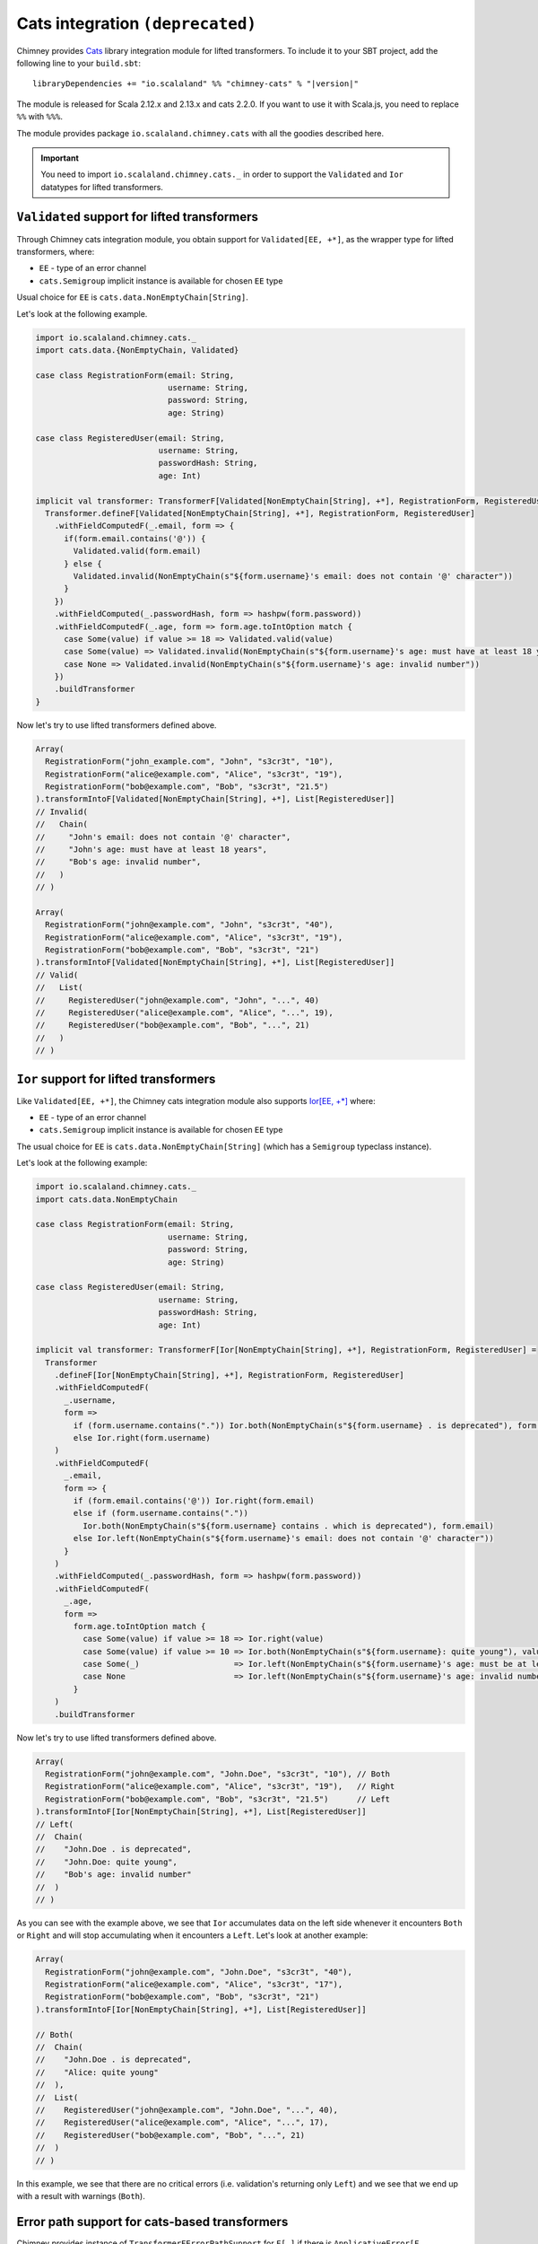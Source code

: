 .. _lifted-cats-integration:

Cats integration ``(deprecated)``
=================================

Chimney provides `Cats <https://typelevel.org/cats>`_ library integration module
for lifted transformers.
To include it to your SBT project, add the following line to your ``build.sbt``:

.. parsed-literal::

  libraryDependencies += "io.scalaland" %% "chimney-cats" % "|version|"

The module is released for Scala 2.12.x and 2.13.x and cats 2.2.0.
If you want to use it with Scala.js, you need to replace ``%%`` with ``%%%``.

The module provides package ``io.scalaland.chimney.cats`` with all the goodies
described here.

.. important::

  You need to import ``io.scalaland.chimney.cats._`` in order to support
  the ``Validated`` and ``Ior`` datatypes for lifted transformers.

.. _cats-validated:

``Validated`` support for lifted transformers
---------------------------------------------

Through Chimney cats integration module, you obtain support for
``Validated[EE, +*]``, as the wrapper type for lifted transformers, where:

- ``EE`` - type of an error channel
- ``cats.Semigroup`` implicit instance is available for chosen ``EE`` type

Usual choice for ``EE`` is ``cats.data.NonEmptyChain[String]``.


Let's look at the following example.

.. code-block:: scala

  import io.scalaland.chimney.cats._
  import cats.data.{NonEmptyChain, Validated}

  case class RegistrationForm(email: String,
                              username: String,
                              password: String,
                              age: String)

  case class RegisteredUser(email: String,
                            username: String,
                            passwordHash: String,
                            age: Int)

  implicit val transformer: TransformerF[Validated[NonEmptyChain[String], +*], RegistrationForm, RegisteredUser] = {
    Transformer.defineF[Validated[NonEmptyChain[String], +*], RegistrationForm, RegisteredUser]
      .withFieldComputedF(_.email, form => {
        if(form.email.contains('@')) {
          Validated.valid(form.email)
        } else {
          Validated.invalid(NonEmptyChain(s"${form.username}'s email: does not contain '@' character"))
        }
      })
      .withFieldComputed(_.passwordHash, form => hashpw(form.password))
      .withFieldComputedF(_.age, form => form.age.toIntOption match {
        case Some(value) if value >= 18 => Validated.valid(value)
        case Some(value) => Validated.invalid(NonEmptyChain(s"${form.username}'s age: must have at least 18 years"))
        case None => Validated.invalid(NonEmptyChain(s"${form.username}'s age: invalid number"))
      })
      .buildTransformer
  }

Now let's try to use lifted transformers defined above.

.. code-block:: scala

  Array(
    RegistrationForm("john_example.com", "John", "s3cr3t", "10"),
    RegistrationForm("alice@example.com", "Alice", "s3cr3t", "19"),
    RegistrationForm("bob@example.com", "Bob", "s3cr3t", "21.5")
  ).transformIntoF[Validated[NonEmptyChain[String], +*], List[RegisteredUser]]
  // Invalid(
  //   Chain(
  //     "John's email: does not contain '@' character",
  //     "John's age: must have at least 18 years",
  //     "Bob's age: invalid number",
  //   )
  // )

  Array(
    RegistrationForm("john@example.com", "John", "s3cr3t", "40"),
    RegistrationForm("alice@example.com", "Alice", "s3cr3t", "19"),
    RegistrationForm("bob@example.com", "Bob", "s3cr3t", "21")
  ).transformIntoF[Validated[NonEmptyChain[String], +*], List[RegisteredUser]]
  // Valid(
  //   List(
  //     RegisteredUser("john@example.com", "John", "...", 40)
  //     RegisteredUser("alice@example.com", "Alice", "...", 19),
  //     RegisteredUser("bob@example.com", "Bob", "...", 21)
  //   )
  // )

.. _cats-ior:

``Ior`` support for lifted transformers
---------------------------------------
Like ``Validated[EE, +*]``, the Chimney cats integration module also supports 
`Ior[EE, +*] <https://typelevel.org/cats/datatypes/ior.html>`_ where:

- ``EE`` - type of an error channel
- ``cats.Semigroup`` implicit instance is available for chosen ``EE`` type

The usual choice for ``EE`` is ``cats.data.NonEmptyChain[String]`` (which has a 
``Semigroup`` typeclass instance).

Let's look at the following example:

.. code-block:: scala

  import io.scalaland.chimney.cats._
  import cats.data.NonEmptyChain

  case class RegistrationForm(email: String,
                              username: String,
                              password: String,
                              age: String)

  case class RegisteredUser(email: String,
                            username: String,
                            passwordHash: String,
                            age: Int)

  implicit val transformer: TransformerF[Ior[NonEmptyChain[String], +*], RegistrationForm, RegisteredUser] =
    Transformer
      .defineF[Ior[NonEmptyChain[String], +*], RegistrationForm, RegisteredUser]
      .withFieldComputedF(
        _.username,
        form =>
          if (form.username.contains(".")) Ior.both(NonEmptyChain(s"${form.username} . is deprecated"), form.username)
          else Ior.right(form.username)
      )
      .withFieldComputedF(
        _.email,
        form => {
          if (form.email.contains('@')) Ior.right(form.email)
          else if (form.username.contains("."))
            Ior.both(NonEmptyChain(s"${form.username} contains . which is deprecated"), form.email)
          else Ior.left(NonEmptyChain(s"${form.username}'s email: does not contain '@' character"))
        }
      )
      .withFieldComputed(_.passwordHash, form => hashpw(form.password))
      .withFieldComputedF(
        _.age,
        form =>
          form.age.toIntOption match {
            case Some(value) if value >= 18 => Ior.right(value)
            case Some(value) if value >= 10 => Ior.both(NonEmptyChain(s"${form.username}: quite young"), value)
            case Some(_)                    => Ior.left(NonEmptyChain(s"${form.username}'s age: must be at least 18 years of age"))
            case None                       => Ior.left(NonEmptyChain(s"${form.username}'s age: invalid number"))
          }
      )
      .buildTransformer

Now let's try to use lifted transformers defined above.

.. code-block:: scala

    Array(
      RegistrationForm("john@example.com", "John.Doe", "s3cr3t", "10"), // Both
      RegistrationForm("alice@example.com", "Alice", "s3cr3t", "19"),   // Right        
      RegistrationForm("bob@example.com", "Bob", "s3cr3t", "21.5")      // Left
    ).transformIntoF[Ior[NonEmptyChain[String], +*], List[RegisteredUser]]
    // Left(
    //  Chain(
    //    "John.Doe . is deprecated",
    //    "John.Doe: quite young",
    //    "Bob's age: invalid number"
    //  )
    // )

As you can see with the example above, we see that ``Ior`` accumulates data on the left side whenever it encounters ``Both`` or ``Right`` 
and will stop accumulating when it encounters a ``Left``.  Let's look at another example:

.. code-block:: scala

    Array(
      RegistrationForm("john@example.com", "John.Doe", "s3cr3t", "40"),
      RegistrationForm("alice@example.com", "Alice", "s3cr3t", "17"),
      RegistrationForm("bob@example.com", "Bob", "s3cr3t", "21")
    ).transformIntoF[Ior[NonEmptyChain[String], +*], List[RegisteredUser]]

    // Both(
    //  Chain(
    //    "John.Doe . is deprecated", 
    //    "Alice: quite young"
    //  ),
    //  List(
    //    RegisteredUser("john@example.com", "John.Doe", "...", 40), 
    //    RegisteredUser("alice@example.com", "Alice", "...", 17), 
    //    RegisteredUser("bob@example.com", "Bob", "...", 21)
    //  )
    // )

In this example, we see that there are no critical errors (i.e. validation's returning only ``Left``) and we see that we end up with a 
result with warnings (``Both``).

Error path support for cats-based transformers
----------------------------------------------

Chimney provides instance of ``TransformerFErrorPathSupport`` for ``F[_]``
if there is ``ApplicativeError[F, EE[TransformationError[M]]]`` instance and
``Applicative[E]`` instance.

In particular ``ValidatedNec[TransformationError[M], +*]``, ``ValidatedNel[TransformationError[M], +*]``,
``IorNec[TransformationError[M], +*]``, ``IorNel[TransformationError[M], +*]``
satisfy this requirement.

Let's look to example based on ``ValidatedNec[TransformationError[M], +*]``

.. code-block:: scala

  import io.scalaland.chimney.cats._
  import io.scalaland.chimney.dsl._
  import io.scalaland.chimney.{TransformationError, TransformerF}
  import cats.data.{NonEmptyChain, Validated, ValidatedNec}

  import scala.util.Try

  type V[+A] = ValidatedNec[TransformationError[String], A]

  def printError(err: TransformationError[String]): String =
    s"${err.message} on ${err.showErrorPath}"

  implicit val intParse: TransformerF[V, String, Int] =
    str =>
      Validated.fromOption(
        Try(str.toInt).toOption,
        NonEmptyChain.one(TransformationError(s"Can't parse int from $str"))
      )

  // Raw domain
  case class RawClass(id: String, inner: RawInner)

  case class RawInner(id: String, description: String)

  // Domain

  case class Class(id: Int, inner: Inner)

  case class Inner(id: Int, description: String)

  val raw = RawClass("null", RawInner("undefined", "description"))

  raw.transformIntoF[V, Class].leftMap(_.map(printError)) ==
    Validated.Invalid(
      NonEmptyChain(
        "Can't parse int from null on id",
        "Can't parse int from undefined on inner.id"
      )
    )
